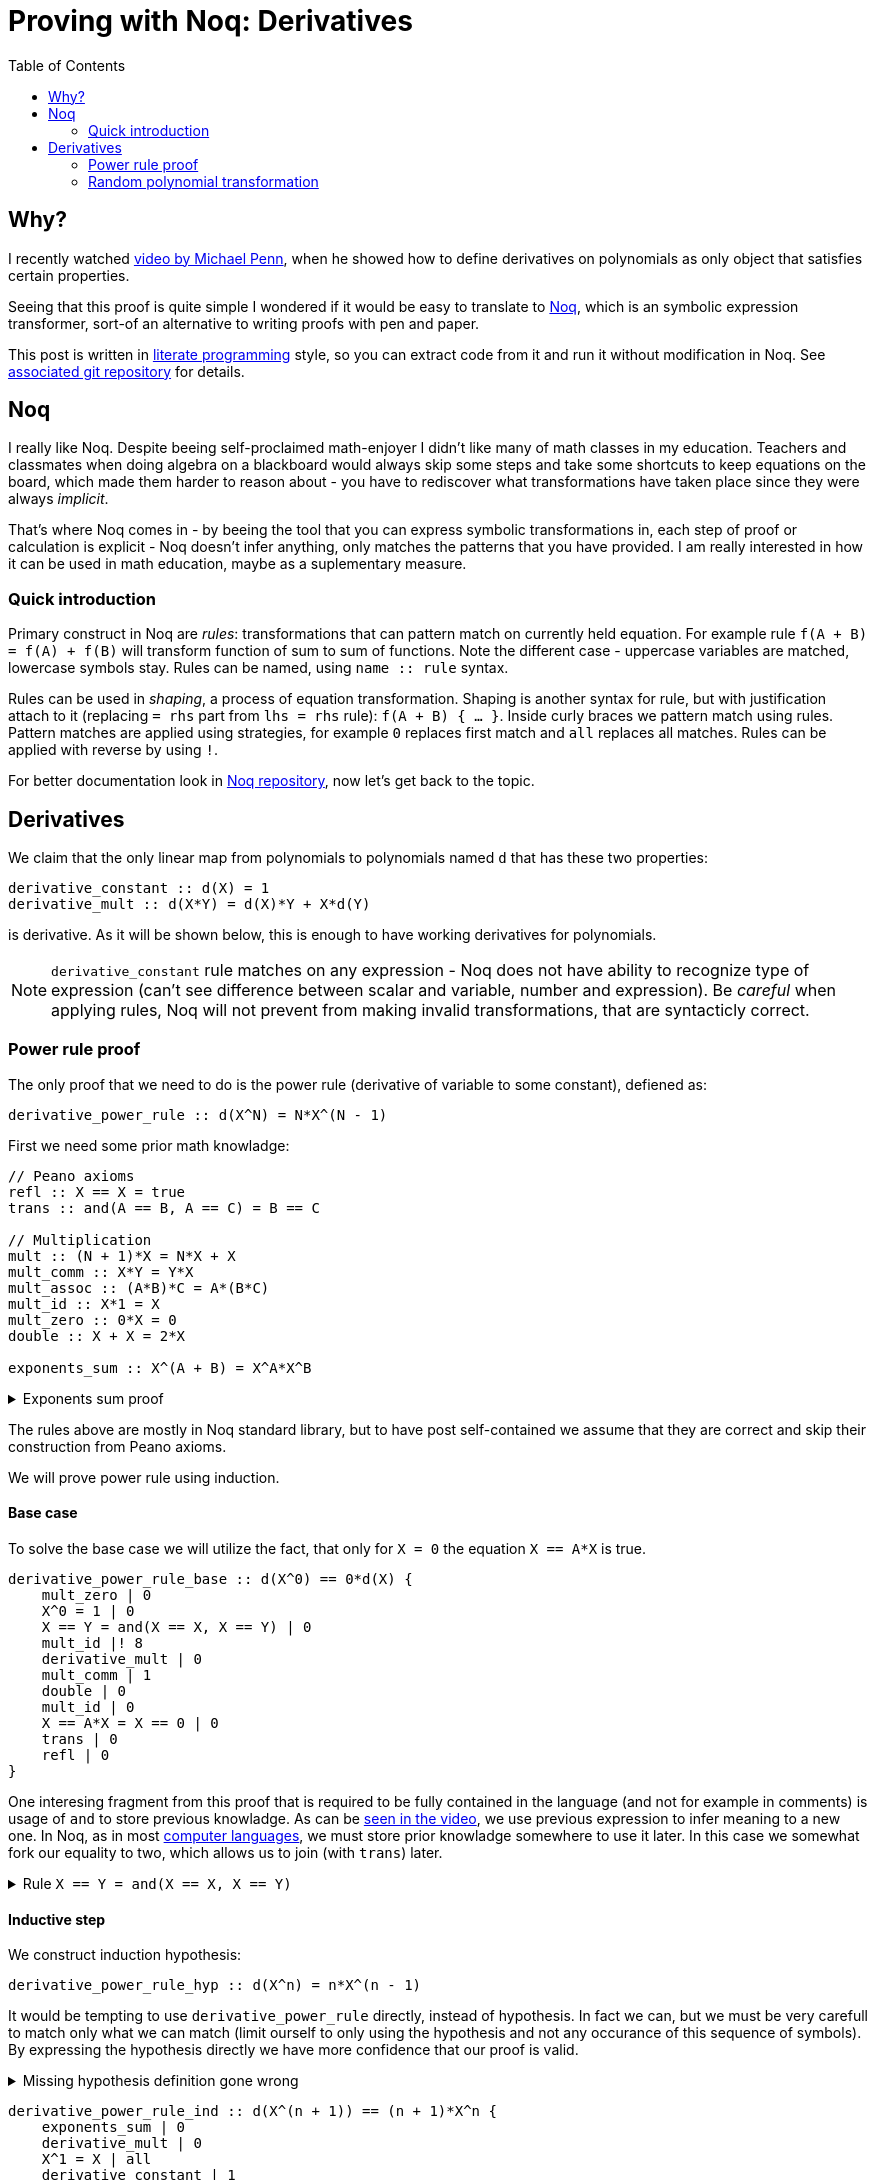 = Proving with Noq: Derivatives
:toc:
:date: 2023-11-02

== Why?

I recently watched https://www.youtube.com/watch?v=xuxsjWWg288[video by Michael Penn],
when he showed how to define derivatives on polynomials as only object that satisfies certain properties.

Seeing that this proof is quite simple I wondered if it would be easy to translate to https://github.com/tsoding/Noq[Noq], which is an symbolic expression transformer, sort-of an alternative to writing proofs with pen and paper.

This post is written in https://en.wikipedia.org/wiki/Literate_programming[literate programming] style, so you can extract code from it and run it without modification in Noq.
See https://github.com/RobertBendun/proving-with-noq#proving-with-noq[associated git repository] for details.

== Noq

I really like Noq.
Despite beeing self-proclaimed math-enjoyer I didn't like many of math classes in my education.
Teachers and classmates when doing algebra on a blackboard would always skip some steps and take some shortcuts to keep equations on the board, which made them harder to reason about - you have to rediscover what transformations have taken place since they were always _implicit_.

That's where Noq comes in - by beeing the tool that you can express symbolic transformations in, each step of proof or calculation is explicit - Noq doesn't infer anything, only matches the patterns that you have provided.
I am really interested in how it can be used in math education, maybe as a suplementary measure.

=== Quick introduction

Primary construct in Noq are _rules_: transformations that can pattern match on currently held equation.
For example rule `f(A + B) = f(A) + f(B)` will transform function of sum to sum of functions.
Note the different case - uppercase variables are matched, lowercase symbols stay.
Rules can be named, using `name +::+ rule` syntax.

Rules can be used in _shaping_, a process of equation transformation. Shaping is another syntax for rule, but with justification attach to it (replacing `= rhs` part from `lhs = rhs` rule): `f(A + B) { ... }`.
Inside curly braces we pattern match using rules. Pattern matches are applied using strategies, for example `0` replaces first match and `all` replaces all matches.
Rules can be applied with reverse by using `!`.

For better documentation look in https://github.com/tsoding/Noq[Noq repository], now let's get back to the topic.

== Derivatives

We claim that the only linear map from polynomials to polynomials named `d`
that has these two properties:
[source]
----
derivative_constant :: d(X) = 1
derivative_mult :: d(X*Y) = d(X)*Y + X*d(Y)
----
is derivative.
As it will be shown below, this is enough to have working derivatives for polynomials.

[NOTE]
====
`derivative_constant` rule matches on any expression - Noq does not have ability to recognize type of expression (can't see difference between scalar and variable, number and expression).
Be _careful_ when applying rules, Noq will not prevent from making invalid transformations, that are syntacticly correct.
====

=== Power rule proof

The only proof that we need to do is the power rule (derivative of variable to some constant), defiened as:

[source]
----
derivative_power_rule :: d(X^N) = N*X^(N - 1)
----

First we need some prior math knowladge:

[source]
----
// Peano axioms
refl :: X == X = true
trans :: and(A == B, A == C) = B == C

// Multiplication
mult :: (N + 1)*X = N*X + X
mult_comm :: X*Y = Y*X
mult_assoc :: (A*B)*C = A*(B*C)
mult_id :: X*1 = X
mult_zero :: 0*X = 0
double :: X + X = 2*X

exponents_sum :: X^(A + B) = X^A*X^B
----

.Exponents sum proof
[%collapsible]
====
[source]
----
exponents_sum_base :: X^(A + 0) == X^A*X^0 {
    X^0 = 1 | 0
    mult_id | 0
    A + 0 = A | 0
    refl | 0
}

exponents_sum_hyp :: X^(A + b) = X^A*X^b
sum_assoc :: (A + B) + C = A + (B + C)
exp :: X^(A + 1) = X^A*X

exponents_sum_ind :: X^(A + (b + 1)) == X^A*X^(b + 1) {
    exp | 0
    mult_assoc |! 0
    exponents_sum_hyp |! 0
    exp |! 0
    sum_assoc | 0
    refl | 0
}
----
====

The rules above are mostly in Noq standard library, but to have post self-contained we assume that they are correct and skip their construction from Peano axioms.

We will prove power rule using induction.

==== Base case

To solve the base case we will utilize the fact, that only for `X = 0` the equation `X == A*X` is true.

[source]
----
derivative_power_rule_base :: d(X^0) == 0*d(X) {
    mult_zero | 0
    X^0 = 1 | 0
    X == Y = and(X == X, X == Y) | 0
    mult_id |! 8
    derivative_mult | 0
    mult_comm | 1
    double | 0
    mult_id | 0
    X == A*X = X == 0 | 0
    trans | 0
    refl | 0
}
----

One interesing fragment from this proof that is required to be fully contained in the language (and not for example in comments) is usage of `and` to store previous knowladge.
As can be https://youtu.be/xuxsjWWg288?si=_m82FiS4Su_Z8lYp&t=435[seen in the video], we use previous expression to infer meaning to a new one.
In Noq, as in most https://en.wikipedia.org/wiki/Computer_language[computer languages], we must store prior knowladge somewhere to use it later. In this case we somewhat fork our equality to two, which allows us to join (with `trans`) later.

.Rule `X == Y = and(X == X, X == Y)`
[%collapsible]
====
[source]
----
and_id :: and(true, X) = X
fork :: X == Y {
    and_id |! 0
    refl |! 0
}
----
====

==== Inductive step

We construct induction hypothesis:

[source]
----
derivative_power_rule_hyp :: d(X^n) = n*X^(n - 1)
----

It would be tempting to use `derivative_power_rule` directly, instead of hypothesis.
In fact we can, but we must be very carefull to match only what we can match (limit ourself to only using the hypothesis and not any occurance of this sequence of symbols).
By expressing the hypothesis directly we have more confidence that our proof is valid.

.Missing hypothesis definition gone wrong
[%collapsible]
====

We can see how misusing rule definition as hypothesis can go wrong with simple proof of commutativity of sum identity addition.
We are using https://en.wikipedia.org/wiki/Peano_axioms[Peano axioms].

[source]
----
sum_id :: 0 + A = A
sum :: s(A) + B = s(A + B)
sum_id_comm :: A + 0 = A

sum_id_comm_base :: 0 + 0 == 0 {
    sum_id | 0
    refl | 0
}

sum_id_comm_ind_wrong :: s(A) + 0 == s(A) {
    sum_id_comm | 0
    refl | 0
}
----

We can see what went wrong - we use what we are trying to prove as fact, not our induction hypothesis.
If we limit ourself, by constructing proper hypothesis this mistake wouldn't happen.

[source]
----
sum_id_comm_hyp :: a + 0 = a
sum_id_comm_ind_good :: s(a) + 0 == s(a) {
    sum | 0
    sum_id_comm_hyp | 0
    refl | 0
}
----
====

[source]
----
derivative_power_rule_ind :: d(X^(n + 1)) == (n + 1)*X^n {
    exponents_sum | 0
    derivative_mult | 0
    X^1 = X | all
    derivative_constant | 1
    derivative_power_rule_hyp | 0
    mult_assoc | 0
    X = X^1 | 10
    exponents_sum |! 0
    (X - A) + A = X | 0
    mult_id | 0
    mult |! 0
    refl | 0
}
----

=== Random polynomial transformation

To transform any polynomial we need to introduce https://en.wikipedia.org/wiki/Linear_map#Definition_and_first_consequences[linear map rules]:

[source]
----
linear_map_addition :: F(U + V) = F(U) + F(V)
linear_map_scalar_mult :: F(S * X) = S * F(X)
----

Then we can calculate derivative of any polynomial:

[source]
----
random_polynomial_derivative :: d(2*x^3 + 4*x^2) {
    linear_map_addition | 0
    linear_map_scalar_mult | all
    derivative_power_rule | all
    3 - 1 = 2 | 0
    2 - 1 = 1 | 0
    mult_assoc |! all
    2*3 = 6 | 0
    4*2 = 8 | 0
}
----
